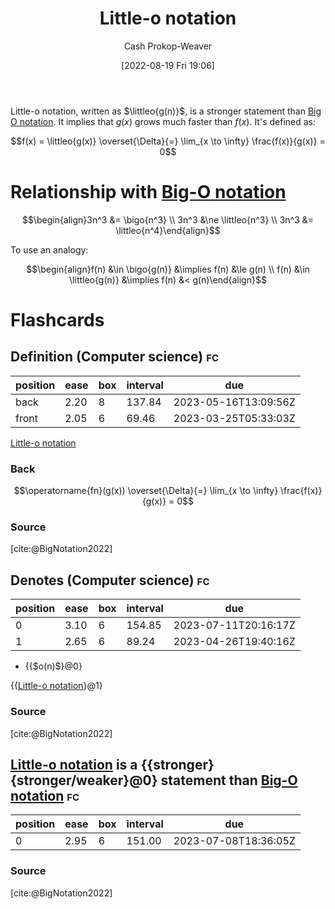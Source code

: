 :PROPERTIES:
:ID:       96e6cece-bfe4-4f80-b526-9578d2431364
:LAST_MODIFIED: [2023-02-07 Tue 10:29]
:END:
#+title: Little-o notation
#+hugo_custom_front_matter: :slug "96e6cece-bfe4-4f80-b526-9578d2431364"
#+author: Cash Prokop-Weaver
#+date: [2022-08-19 Fri 19:06]
#+filetags: :concept:

Little-o notation, written as \(\littleo{g(n)}\), is a stronger statement than [[id:adca1b0d-0ebe-4ea9-8b89-b4583f0d74ad][Big O notation]]. It implies that \(g(x)\) grows much faster than \(f(x)\). It's defined as:

\[f(x) = \littleo{g(x)} \overset{\Delta}{=} \lim_{x \to \infty} \frac{f(x)}{g(x)} = 0\]

* Relationship with [[id:7ca69182-2f04-4e4a-b426-ec428409d99c][Big-O notation]]
\[\begin{align}3n^3 &= \bigo{n^3} \\ 3n^3 &\ne \littleo{n^3} \\ 3n^3 &= \littleo{n^4}\end{align}\]

To use an analogy:

\[\begin{align}f(n) &\in \bigo{g(n)} &\implies f(n) &\le g(n) \\ f(n) &\in \littleo{g(n)} &\implies f(n) &< g(n)\end{align}\]

* Flashcards
:PROPERTIES:
:ANKI_DECK: Default
:END:

** Definition (Computer science) :fc:
:PROPERTIES:
:ID:       1848c930-a5b5-45a9-b45f-e54cf5353a25
:ANKI_NOTE_ID: 1656856942285
:FC_CREATED: 2022-07-03T14:02:22Z
:FC_TYPE:  double
:END:
:REVIEW_DATA:
| position | ease | box | interval | due                  |
|----------+------+-----+----------+----------------------|
| back     | 2.20 |   8 |   137.84 | 2023-05-16T13:09:56Z |
| front    | 2.05 |   6 |    69.46 | 2023-03-25T05:33:03Z |
:END:

[[id:96e6cece-bfe4-4f80-b526-9578d2431364][Little-o notation]]

*** Back
\[\operatorname{fn}(g(x)) \overset{\Delta}{=} \lim_{x \to \infty} \frac{f(x)}{g(x)} = 0\]

*** Source
[cite:@BigNotation2022]

** Denotes (Computer science) :fc:
:PROPERTIES:
:ID:       e230316e-00a9-46d7-a68e-70a6b4513bac
:ANKI_NOTE_ID: 1656856943208
:FC_CREATED: 2022-07-03T14:02:23Z
:FC_TYPE:  cloze
:FC_CLOZE_MAX: 2
:FC_CLOZE_TYPE: deletion
:END:
:REVIEW_DATA:
| position | ease | box | interval | due                  |
|----------+------+-----+----------+----------------------|
|        0 | 3.10 |   6 |   154.85 | 2023-07-11T20:16:17Z |
|        1 | 2.65 |   6 |    89.24 | 2023-04-26T19:40:16Z |
:END:

- {{$o(n)$}@0}

{{[[id:96e6cece-bfe4-4f80-b526-9578d2431364][Little-o notation]]}@1}

*** Source
[cite:@BigNotation2022]
** [[id:96e6cece-bfe4-4f80-b526-9578d2431364][Little-o notation]] is a {{stronger}{stronger/weaker}@0} statement than [[id:7ca69182-2f04-4e4a-b426-ec428409d99c][Big-O notation]] :fc:
:PROPERTIES:
:CREATED: [2022-11-06 Sun 08:33]
:FC_CREATED: 2022-11-06T16:34:55Z
:FC_TYPE:  cloze
:ID:       7ea3fed5-93cf-417d-957a-d5a6f70f9d1a
:FC_CLOZE_MAX: 0
:FC_CLOZE_TYPE: deletion
:END:
:REVIEW_DATA:
| position | ease | box | interval | due                  |
|----------+------+-----+----------+----------------------|
|        0 | 2.95 |   6 |   151.00 | 2023-07-08T18:36:05Z |
:END:

*** Source
[cite:@BigNotation2022]
#+print_bibliography: